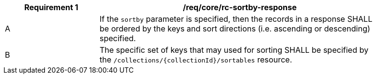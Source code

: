[[req_sorting_sortby-response]]
[width="90%",cols="2,6a"]
|===
^|*Requirement {counter:req-id}* |*/req/core/rc-sortby-response*

^|A |If the `sortby` parameter is specified, then the records in a response SHALL be ordered by the keys and sort directions (i.e. ascending or descending) specified.
^|B |The specific set of keys that may used for sorting SHALL be specified by the `/collections/{collectionId}/sortables` resource.
|===
